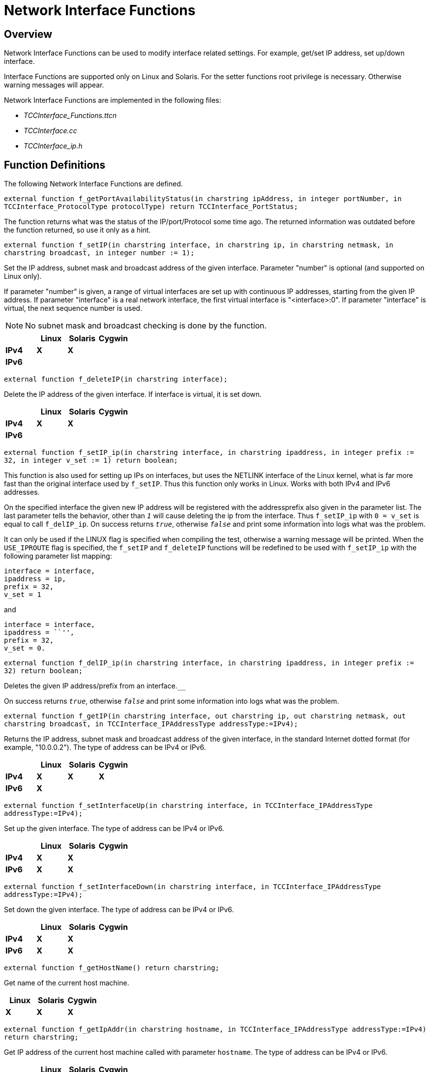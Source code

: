 = Network Interface Functions

== Overview

Network Interface Functions can be used to modify interface related settings. For example, get/set IP address, set up/down interface.

Interface Functions are supported only on Linux and Solaris. For the setter functions root privilege is necessary. Otherwise warning messages will appear.

Network Interface Functions are implemented in the following files:

* __TCCInterface_Functions.ttcn__
* _TCCInterface.cc_
* __TCCInterface_ip.h__

== Function Definitions

The following Network Interface Functions are defined.

`external function f_getPortAvailabilityStatus(in charstring ipAddress, in integer portNumber, in TCCInterface_ProtocolType protocolType) return TCCInterface_PortStatus;`

The function returns what was the status of the IP/port/Protocol some time ago. The returned information was outdated before the function returned, so use it only as a hint.

`external function f_setIP(in charstring interface, in charstring ip, in charstring netmask, in charstring broadcast, in integer number := 1);`

Set the IP address, subnet mask and broadcast address of the given interface. Parameter "number" is optional (and supported on Linux only).

If parameter "number" is given, a range of virtual interfaces are set up with continuous IP addresses, starting from the given IP address. If parameter "interface" is a real network interface, the first virtual interface is "<interface>:0". If parameter "interface" is virtual, the next sequence number is used.

NOTE: No subnet mask and broadcast checking is done by the function.

[cols=",,,",options="header",]
|==============================
| |*Linux* |*Solaris* |*Cygwin*
|*IPv4* |*X* |*X* |
|*IPv6* | | |
|==============================

`external function f_deleteIP(in charstring interface);`

Delete the IP address of the given interface. If interface is virtual, it is set down.

[cols=",,,",options="header",]
|==============================
| |*Linux* |*Solaris* |*Cygwin*
|*IPv4* |*X* |*X* |
|*IPv6* | | |
|==============================

`external function f_setIP_ip(in charstring interface, in charstring ipaddress, in integer prefix := 32, in integer v_set := 1) return boolean;`

This function is also used for setting up IPs on interfaces, but uses the NETLINK interface of the Linux kernel, what is far more fast than the original interface used by `f_setIP`. Thus this function only works in Linux. Works with both IPv4 and IPv6 addresses.

On the specified interface the given new IP address will be registered with the addressprefix also given in the parameter list. The last parameter tells the behavior, other than `_1_` will cause deleting the ip from the interface. Thus `f_setIP_ip` with `0 = v_set` is equal to call `f_delIP_ip`. On success returns `_true_`, otherwise `_false_` and print some information into logs what was the problem.

It can only be used if the LINUX flag is specified when compiling the test, otherwise a warning message will be printed. When the `USE_IPROUTE` flag is specified, the `f_setIP` and `f_deleteIP` functions will be redefined to be used with `f_setIP_ip` with the following parameter list mapping:

[source]
----
interface = interface,
ipaddress = ip,
prefix = 32,
v_set = 1
----

and

[source]
----
interface = interface,
ipaddress = ``'',
prefix = 32,
v_set = 0.
----

`external function f_delIP_ip(in charstring interface, in charstring ipaddress, in integer prefix := 32) return boolean;`

Deletes the given IP address/prefix from an interface.`__`

On success returns `_true_`, otherwise `_false_` and print some information into logs what was the problem.

`external function f_getIP(in charstring interface, out charstring ip, out charstring netmask, out charstring broadcast, in TCCInterface_IPAddressType addressType:=IPv4);`

Returns the IP address, subnet mask and broadcast address of the given interface, in the standard Internet dotted format (for example, "10.0.0.2"). The type of address can be IPv4 or IPv6.

[cols=",,,",options="header",]
|==============================
| |*Linux* |*Solaris* |*Cygwin*
|*IPv4* |*X* |*X* |*X*
|*IPv6* |*X* | |
|==============================

`external function f_setInterfaceUp(in charstring interface, in TCCInterface_IPAddressType addressType:=IPv4);`

Set up the given interface. The type of address can be IPv4 or IPv6.

[cols=",,,",options="header",]
|==============================
| |*Linux* |*Solaris* |*Cygwin*
|*IPv4* |*X* |*X* |
|*IPv6* |*X* |*X* |
|==============================

`external function f_setInterfaceDown(in charstring interface, in TCCInterface_IPAddressType addressType:=IPv4);`

Set down the given interface. The type of address can be IPv4 or IPv6.

[cols=",,,",options="header",]
|==============================
| |*Linux* |*Solaris* |*Cygwin*
|*IPv4* |*X* |*X* |
|*IPv6* |*X* |*X* |
|==============================

`external function f_getHostName() return charstring;`

Get name of the current host machine.

[cols=",,",options="header",]
|============================
|*Linux* |*Solaris* |*Cygwin*
|*X* |*X* |*X*
|============================

`external function f_getIpAddr(in charstring hostname, in TCCInterface_IPAddressType addressType:=IPv4) return charstring;`

Get IP address of the current host machine called with parameter `hostname`. The type of address can be IPv4 or IPv6.

[cols=",,,",options="header",]
|==============================
| |*Linux* |*Solaris* |*Cygwin*
|*IPv4* |*X* |*X* |*X*
|*IPv6* |*X* |*X* |
|==============================

`external function f_getIpAddresses(in charstring hostname return IPAddresses;`

Is a successor of `f_getIpAddr` Get IP address of the machine called with parameter `hostname`. It will return two lists of *charstring*, one for all the IPv4 and one for all the IPv6 addresses of `hostname.`

NOTE: The returned lists are not compatible with any other record of *charstring* in TITAN's load run time library, which is the default, and thus it is not acceptable to directly copy this lists for example to `EPTF_CharstringList`.

[cols=",,,",options="header",]
|==============================
| |*Linux* |*Solaris* |*Cygwin*
|*IPv4* |*X* |*X* |*X*
|*IPv6* |*X* |*X* |
|==============================

`external function* *f_verifyIpAddr(in charstring pl_host, in TCCInterface_IPAddressType pl_ipType := UNKNOWN) return boolean;`

Validates the supplied `pl_host` and returns `_true_` if it is a valid`__` IP address. The validation can be restricted to IPv4 or IPv6 with the `pl_ipType` parameter.

== Error Messages

`*Unbound argument `<parameter>'.*`

The given parameter is missing.

`*Argument `<parameter>' is an empty string.*`

The value of the given parameter is empty.

`*Argument `interface' is too long (expected: at most %, given: % characters).*`

The given interface name is not valid (too long).

`*Invalid length of argument `<parameter>' (expected %, given: % octets).*`

The length of the given parameter is not correct.

`*Could not create socket.*`

Some kernel error occurred when opening the socket.

`*IP address range limit.*`

No more virtual interfaces can be set up.

`*Setting the IP address is supported on Linux and Solaris only.*`

`*Deleting the IP address is supported on Linux and Solaris only.*`

`*Getting the IP address is supported on Linux and Solaris only.*`

`*Setting up the interface is supported on Linux and Solaris only.*`

`*Setting down the interface is supported on Linux and Solaris only.*`

Network Interface Functions are supported on Linux and Solaris only.

== Warning Messages

Warning messages appear if the kernel could not execute the requested command.

`*Could not set IP address of interface `<interface>'.*`

`*Could not set subnet mask of interface `<interface>'.*`

`*Could not set broadcast address of interface `<interface>'.*`

`*Could not get the flags of interface `<interface>'.*`

`*Could not set the flags of interface `<interface>'.*`

`*Could not delete IP address on interface `<interface>'.*`

`*Could not get address of interface `<interface>'.*`

`*Could not get flags of interface `<interface>'.*`

`*Could not set up interface `<interface>'.*`

`*Could not get flags of interface `<interface>'.*`

`*Could not set down interface `<interface>'.*`

== Examples

[source]
----
module TCCInterface_Example \{

import from TCCInterface_Functions all;

type component test_CT \{ };

testcase TC() runs on test_CT

\{

var charstring ip, subnet, broadcast;

f_getIP(``eth2'',ip,subnet,broadcast);

log(``IP:'' & ip);

log(``Subnetmask:'' & subnet);

log(``Broadcast:'' & broadcast);

setverdict(pass);

}

testcase f_test_gethostname() runs on test_CT

\{

log(" ———– f_getHostName ———– “);

log(``Hostname:'', f_getHostName());

setverdict(pass);

}

testcase f_test_getipaddr() runs on test_CT

\{

log(" ———– f_getIpAddr ———– “);

log(``IP address:'', f_getIpAddr(f_getHostName()));

setverdict(pass);

}

control \{

execute(TC());

execute(f_test_gethostname());

execute(f_test_getipaddr());

}

}
----

== Makefile

The `–lresolv` has to be added to `SOLARIS8_LIBS`.
